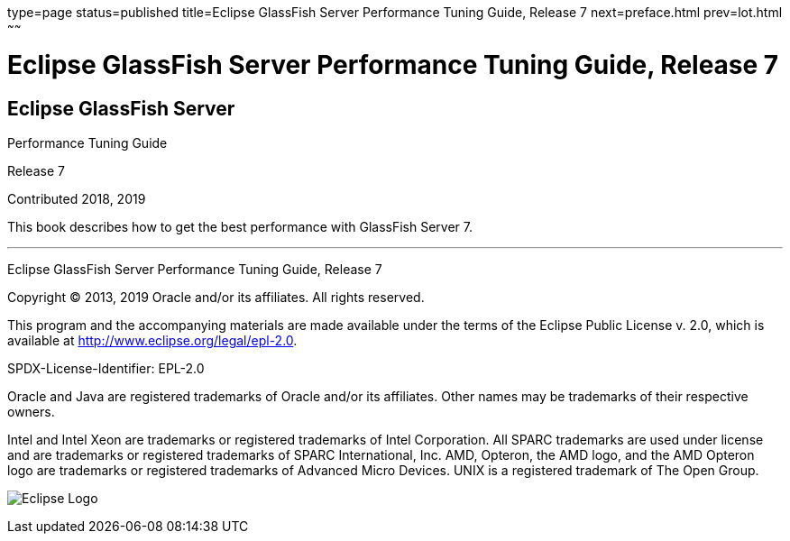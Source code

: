 type=page
status=published
title=Eclipse GlassFish Server Performance Tuning Guide, Release 7
next=preface.html
prev=lot.html
~~~~~~

= Eclipse GlassFish Server Performance Tuning Guide, Release 7

[[eclipse-glassfish-server]]
== Eclipse GlassFish Server

Performance Tuning Guide

Release 7

Contributed 2018, 2019

This book describes how to get the best performance with GlassFish Server 7.

[[sthref1]]

'''''

Eclipse GlassFish Server Performance Tuning Guide, Release 7

Copyright © 2013, 2019 Oracle and/or its affiliates. All rights reserved.

This program and the accompanying materials are made available under the
terms of the Eclipse Public License v. 2.0, which is available at
http://www.eclipse.org/legal/epl-2.0.

SPDX-License-Identifier: EPL-2.0

Oracle and Java are registered trademarks of Oracle and/or its
affiliates. Other names may be trademarks of their respective owners.

Intel and Intel Xeon are trademarks or registered trademarks of Intel
Corporation. All SPARC trademarks are used under license and are
trademarks or registered trademarks of SPARC International, Inc. AMD,
Opteron, the AMD logo, and the AMD Opteron logo are trademarks or
registered trademarks of Advanced Micro Devices. UNIX is a registered
trademark of The Open Group.

image:img/eclipse_foundation_logo_tiny.png["Eclipse Logo"]

